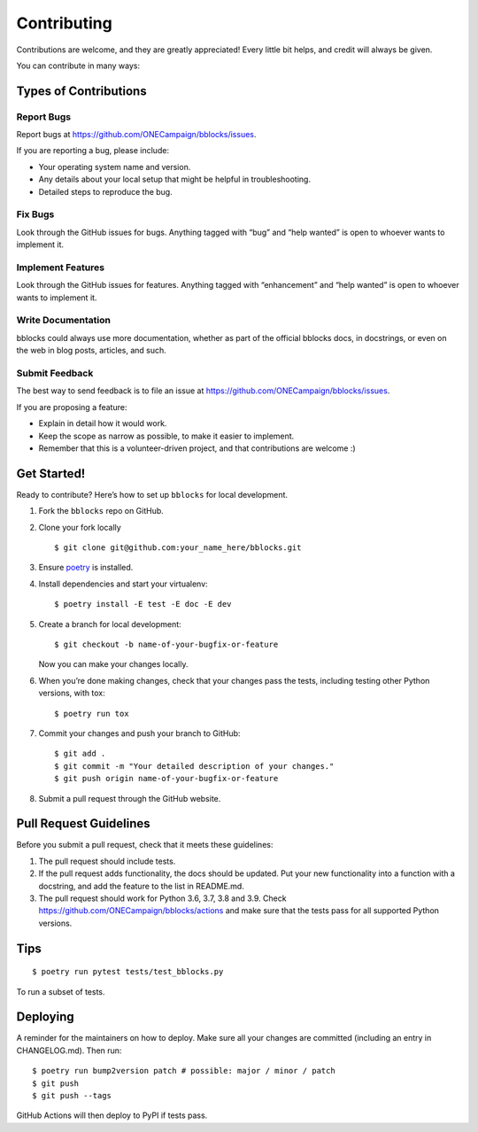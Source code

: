 Contributing
============

Contributions are welcome, and they are greatly appreciated! Every
little bit helps, and credit will always be given.

You can contribute in many ways:

Types of Contributions
----------------------

Report Bugs
~~~~~~~~~~~

Report bugs at https://github.com/ONECampaign/bblocks/issues.

If you are reporting a bug, please include:

-  Your operating system name and version.
-  Any details about your local setup that might be helpful in
   troubleshooting.
-  Detailed steps to reproduce the bug.

Fix Bugs
~~~~~~~~

Look through the GitHub issues for bugs. Anything tagged with “bug” and
“help wanted” is open to whoever wants to implement it.

Implement Features
~~~~~~~~~~~~~~~~~~

Look through the GitHub issues for features. Anything tagged with
“enhancement” and “help wanted” is open to whoever wants to implement
it.

Write Documentation
~~~~~~~~~~~~~~~~~~~

bblocks could always use more documentation, whether as part of the
official bblocks docs, in docstrings, or even on the web in blog posts,
articles, and such.

Submit Feedback
~~~~~~~~~~~~~~~

The best way to send feedback is to file an issue at
https://github.com/ONECampaign/bblocks/issues.

If you are proposing a feature:

-  Explain in detail how it would work.
-  Keep the scope as narrow as possible, to make it easier to implement.
-  Remember that this is a volunteer-driven project, and that
   contributions are welcome :)

Get Started!
------------

Ready to contribute? Here’s how to set up ``bblocks`` for local
development.

1. Fork the ``bblocks`` repo on GitHub.

2. Clone your fork locally

   ::

      $ git clone git@github.com:your_name_here/bblocks.git

3. Ensure `poetry <https://python-poetry.org/docs/>`__ is installed.

4. Install dependencies and start your virtualenv:

   ::

      $ poetry install -E test -E doc -E dev

5. Create a branch for local development:

   ::

      $ git checkout -b name-of-your-bugfix-or-feature

   Now you can make your changes locally.

6. When you’re done making changes, check that your changes pass the
   tests, including testing other Python versions, with tox:

   ::

      $ poetry run tox

7. Commit your changes and push your branch to GitHub:

   ::

      $ git add .
      $ git commit -m "Your detailed description of your changes."
      $ git push origin name-of-your-bugfix-or-feature

8. Submit a pull request through the GitHub website.

Pull Request Guidelines
-----------------------

Before you submit a pull request, check that it meets these guidelines:

1. The pull request should include tests.
2. If the pull request adds functionality, the docs should be updated.
   Put your new functionality into a function with a docstring, and add
   the feature to the list in README.md.
3. The pull request should work for Python 3.6, 3.7, 3.8 and 3.9. Check
   https://github.com/ONECampaign/bblocks/actions and make sure that the
   tests pass for all supported Python versions.

Tips
----

::

   $ poetry run pytest tests/test_bblocks.py

To run a subset of tests.

Deploying
---------

A reminder for the maintainers on how to deploy. Make sure all your
changes are committed (including an entry in CHANGELOG.md). Then run:

::

   $ poetry run bump2version patch # possible: major / minor / patch
   $ git push
   $ git push --tags

GitHub Actions will then deploy to PyPI if tests pass.
